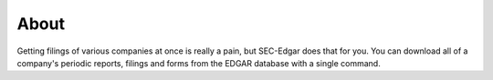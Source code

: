 .. _about:

About
=====

Getting filings of various companies at once is really a pain, but SEC-Edgar does that for you. 
You can download all of a company's periodic reports, filings and forms from the EDGAR database with a single command.